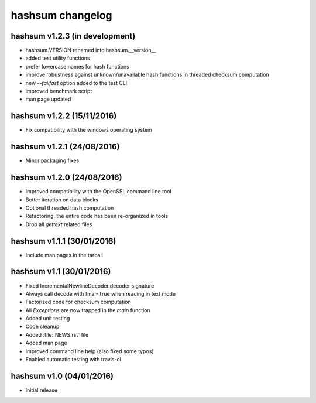 hashsum changelog
=================

hashsum v1.2.3 (in development)
-------------------------------

* hashsum.VERSION renamed into hashsum.__version__
* added test utility functions
* prefer lowercase names for hash functions
* improve robustness against unknown/unavailable hash functions in
  threaded checksum computation
* new `--failfast` option added to the test CLI
* improved benchmark script
* man page updated


hashsum v1.2.2 (15/11/2016)
---------------------------

* Fix compatibility with the windows operating system


hashsum v1.2.1 (24/08/2016)
---------------------------

* Minor packaging fixes


hashsum v1.2.0 (24/08/2016)
---------------------------

* Improved compatibility with the OpenSSL command line tool
* Better iteration on data blocks
* Optional threaded hash computation
* Refactoring: the entire code has been re-organized in tools
* Drop all `gettext` related files


hashsum v1.1.1 (30/01/2016)
---------------------------

* Include man pages in the tarball


hashsum v1.1 (30/01/2016)
-------------------------

* Fixed IncrementalNewlineDecoder.decoder signature
* Always call decode with final=True when reading in text mode
* Factorized code for checksum computation
* All `Exceptions` are now trapped in the `main` function
* Added unit testing
* Code cleanup
* Added :file:`NEWS.rst` file
* Added man page
* Improved command line help (also fixed some typos)
* Enabled automatic testing with travis-ci


hashsum v1.0 (04/01/2016)
-------------------------

* Initial release
